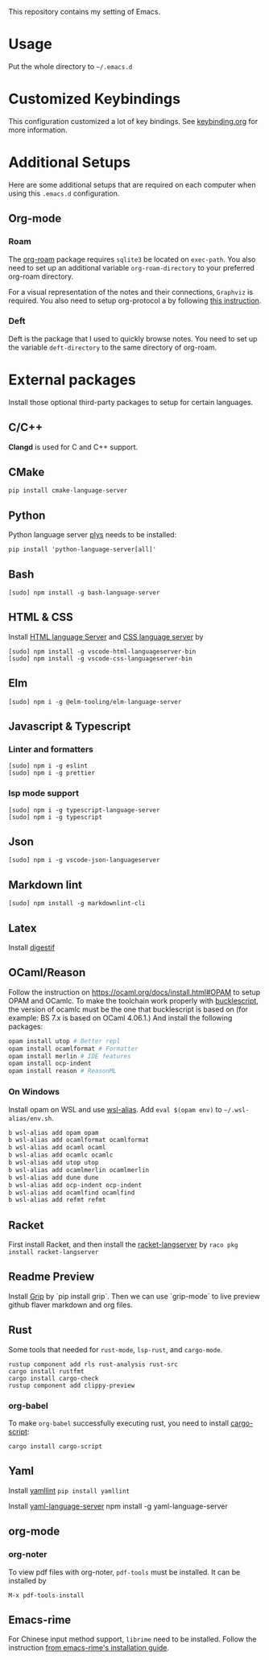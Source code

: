 This repository contains my setting of Emacs.

* Usage
Put the whole directory to =~/.emacs.d=

* Customized Keybindings
This configuration customized a lot of key bindings.
See [[file:docs/keybinding.org][keybinding.org]] for more information.

* Additional Setups
  Here are some additional setups that are required on each computer when using this =.emacs.d= configuration.

** Org-mode
*** Roam
   The [[https://github.com/org-roam/org-roam][org-roam]] package requires =sqlite3= be located on =exec-path=. You also need to set up an additional variable ~org-roam-directory~ to your preferred org-roam directory.

   For a visual representation of the notes and their connections, =Graphviz= is required. You also need to setup org-protocol a by following [[https://www.orgroam.com/manual/Installation-_00281_0029.html][this instruction]].

*** Deft
    Deft is the package that I used to quickly browse notes. You need to set up the variable ~deft-directory~ to the same directory of org-roam.

* External packages
Install those optional third-party packages to setup for certain languages.

** C/C++
*Clangd* is used for C and C++ support.

** CMake
#+begin_src shell
pip install cmake-language-server
#+end_src

** Python
Python language server
[[https://github.com/palantir/python-language-server][plys]] needs to be installed:

#+begin_src shell
pip install 'python-language-server[all]'
#+end_src

** Bash
#+begin_src shell
[sudo] npm install -g bash-language-server
#+end_src

** HTML & CSS
Install [[https://github.com/vscode-langservers/vscode-html-languageserver][HTML language Server]] and [[https://github.com/vscode-langservers/vscode-css-languageserver-bin][CSS language server]] by
#+begin_src shell
[sudo] npm install -g vscode-html-languageserver-bin
[sudo] npm install -g vscode-css-languageserver-bin
#+end_src
** Elm
#+begin_src shell
[sudo] npm i -g @elm-tooling/elm-language-server
#+end_src
** Javascript & Typescript
*** Linter and formatters
#+begin_src shell
[sudo] npm i -g eslint
[sudo] npm i -g prettier
#+end_src

*** lsp mode support
#+begin_src shell
[sudo] npm i -g typescript-language-server
[sudo] npm i -g typescript
#+end_src

** Json
#+begin_src shell
[sudo] npm i -g vscode-json-languageserver
#+end_src

** Markdown lint
#+begin_src shell
[sudo] npm install -g markdownlint-cli
#+end_src

** Latex
   Install [[https://github.com/astoff/digestif][digestif]]
** OCaml/Reason
Follow the instruction on https://ocaml.org/docs/install.html#OPAM to setup OPAM and OCamlc. To make the toolchain work properly with [[https://bucklescript.github.io/][bucklescript]], the version of ocamlc must be the one that bucklescript is based on (for example: BS 7.x is based on OCaml 4.06.1.) And install the following packages:

#+begin_src sh
opam install utop # Better repl
opam install ocamlformat # Formatter
opam install merlin # IDE features
opam install ocp-indent
opam install reason # ReasonML
#+end_src

*** On Windows
Install opam on WSL and use [[https://github.com/leongrdic/wsl-alias][wsl-alias]]. Add =eval $(opam env)= to =~/.wsl-alias/env.sh=.

#+begin_src sh
b wsl-alias add opam opam
b wsl-alias add ocamlformat ocamlformat
b wsl-alias add ocaml ocaml
b wsl-alias add ocamlc ocamlc
b wsl-alias add utop utop
b wsl-alias add ocamlmerlin ocamlmerlin
b wsl-alias add dune dune
b wsl-alias add ocp-indent ocp-indent
b wsl-alias add ocamlfind ocamlfind
b wsl-alias add refmt refmt
#+end_src

** Racket
First install Racket, and then install the [[https://github.com/jeapostrophe/racket-langserver][racket-langserver]] by ~raco pkg install racket-langserver~

** Readme Preview
Install [[https://github.com/joeyespo/grip][Grip]] by `pip install grip`. Then we can use `grip-mode` to live preview github flaver markdown and org files.

** Rust
Some tools that needed for ~rust-mode~, ~lsp-rust~, and ~cargo-mode~.

#+begin_src text
rustup component add rls rust-analysis rust-src
cargo install rustfmt
cargo install cargo-check
rustup component add clippy-preview
#+end_src

*** org-babel
    To make ~org-babel~ successfully executing rust, you need to install [[https://github.com/DanielKeep/cargo-script][cargo-script]]:
    #+begin_src text
cargo install cargo-script
    #+end_src

** Yaml
Install [[https://github.com/adrienverge/yamllint][yamllint]]
~pip install yamllint~

Install [[https://github.com/redhat-developer/yaml-language-server][yaml-language-server]]
npm install -g yaml-language-server

** org-mode
*** org-noter
To view pdf files with org-noter, ~pdf-tools~ must be installed.
It can be installed by
#+begin_src text
M-x pdf-tools-install
#+end_src

** Emacs-rime
For Chinese input method support, ~librime~ need to be installed.
Follow the instruction [[https://github.com/DogLooksGood/emacs-rime/blob/master/INSTALLATION.org][from emacs-rime's installation guide]].
